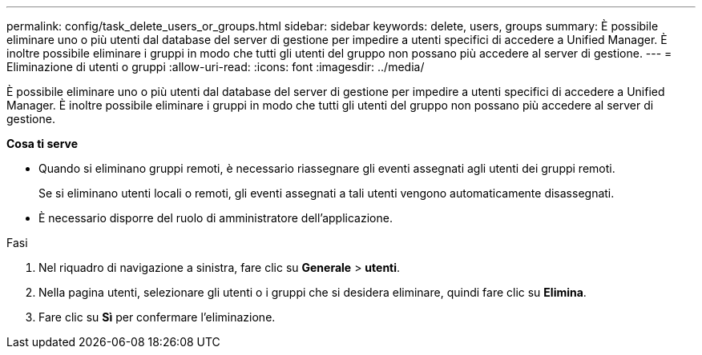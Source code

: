 ---
permalink: config/task_delete_users_or_groups.html 
sidebar: sidebar 
keywords: delete, users, groups 
summary: È possibile eliminare uno o più utenti dal database del server di gestione per impedire a utenti specifici di accedere a Unified Manager. È inoltre possibile eliminare i gruppi in modo che tutti gli utenti del gruppo non possano più accedere al server di gestione. 
---
= Eliminazione di utenti o gruppi
:allow-uri-read: 
:icons: font
:imagesdir: ../media/


[role="lead"]
È possibile eliminare uno o più utenti dal database del server di gestione per impedire a utenti specifici di accedere a Unified Manager. È inoltre possibile eliminare i gruppi in modo che tutti gli utenti del gruppo non possano più accedere al server di gestione.

*Cosa ti serve*

* Quando si eliminano gruppi remoti, è necessario riassegnare gli eventi assegnati agli utenti dei gruppi remoti.
+
Se si eliminano utenti locali o remoti, gli eventi assegnati a tali utenti vengono automaticamente disassegnati.

* È necessario disporre del ruolo di amministratore dell'applicazione.


.Fasi
. Nel riquadro di navigazione a sinistra, fare clic su *Generale* > *utenti*.
. Nella pagina utenti, selezionare gli utenti o i gruppi che si desidera eliminare, quindi fare clic su *Elimina*.
. Fare clic su *Sì* per confermare l'eliminazione.

